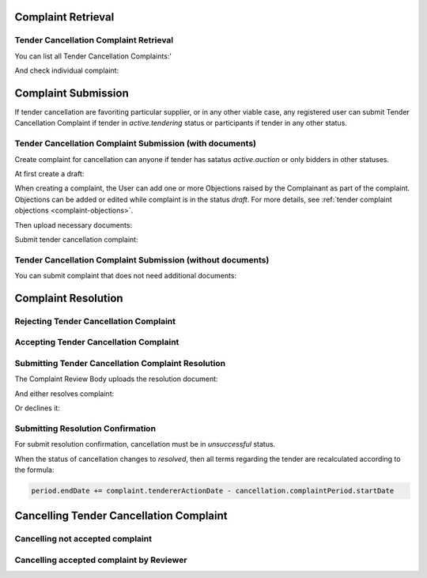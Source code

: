 

Complaint Retrieval
===================

Tender Cancellation Complaint Retrieval
---------------------------------------

You can list all Tender Cancellation Complaints:'

.. http:example:: http/complaints/cancellation-complaints-list.http
   :code:

And check individual complaint:

.. http:example:: http/complaints/cancellation-complaint.http
   :code:


Complaint Submission
====================

If tender cancellation are favoriting particular supplier, or in any other viable case, any registered user can submit Tender Cancellation Complaint if tender in `active.tendering` status or participants if tender in any other status.

Tender Cancellation Complaint Submission (with documents)
---------------------------------------------------------

Create complaint for cancellation can anyone if tender has satatus `active.auction` or only bidders in other statuses.

At first create a draft:

.. http:example:: http/complaints/cancellation-complaint-submission.http
   :code:

When creating a complaint, the User can add one or more Objections raised by the Complainant as part of the complaint.
Objections can be added or edited while complaint is in the status `draft`.
For more details, see :ref:`tender complaint objections <complaint-objections>`.

Then upload necessary documents:

.. http:example:: http/complaints/cancellation-complaint-submission-upload.http
   :code:

Submit tender cancellation complaint:

.. http:example:: http/complaints/cancellation-complaint-complaint.http
   :code:

Tender Cancellation Complaint Submission (without documents)
------------------------------------------------------------

You can submit complaint that does not need additional documents:

.. http:example:: http-outdated/complaints/cancellation-complaint-submission-complaint.http
   :code:


Complaint Resolution
====================

Rejecting Tender Cancellation Complaint
--------------------------------------------------

.. http:example:: http/complaints/cancellation-complaint-reject.http
   :code:


Accepting Tender Cancellation Complaint
--------------------------------------------------

.. http:example:: http/complaints/cancellation-complaint-accept.http
   :code:


Submitting Tender Cancellation Complaint Resolution
---------------------------------------------------

The Complaint Review Body uploads the resolution document:

.. http:example:: http/complaints/cancellation-complaint-resolution-upload.http
   :code:

And either resolves complaint:

.. http:example:: http/complaints/cancellation-complaint-resolve.http
   :code:

Or declines it:

.. http:example:: http/complaints/cancellation-complaint-decline.http
   :code:

Submitting Resolution Confirmation
----------------------------------

For submit resolution confirmation, cancellation must be in `unsuccessful` status.

.. http:example:: http/complaints/cancellation-complaint-resolved.http
   :code:

When the status of cancellation changes to `resolved`, then all terms regarding the tender are recalculated according to the formula:

.. code-block:: python

   period.endDate += complaint.tendererActionDate - cancellation.complaintPeriod.startDate

Cancelling Tender Cancellation Complaint
========================================

Cancelling not accepted complaint
---------------------------------

.. http:example:: http/complaints/cancellation-complaint-reject.http
   :code:

Cancelling accepted complaint by Reviewer
-----------------------------------------

.. http:example:: http/complaints/cancellation-complaint-accepted-stopped.http
   :code:
